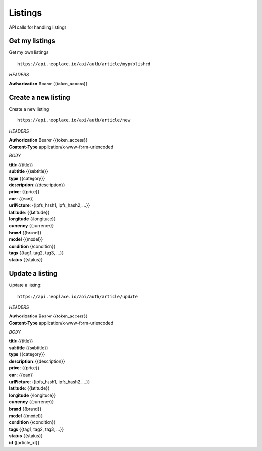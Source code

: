 ========
Listings
========

API calls for handling listings

Get my listings
~~~~~~~~~~~~~~~

Get my own listings::

    https://api.neoplace.io/api/auth/article/mypublished

*HEADERS*

**Authorization** Bearer {{token_access}}

Create a new listing
~~~~~~~~~~~~~~~~~~~~

Create a new listing::

    https://api.neoplace.io/api/auth/article/new

*HEADERS*

| **Authorization** Bearer {{token_access}}
| **Content-Type** application/x-www-form-urlencoded

*BODY*

| **title** {{title}}
| **subtitle** {{subtitle}}
| **type** {{category}}
| **description**: {{description}}
| **price**: {{price}}
| **ean**: {{ean}}
| **urlPicture**: {{ipfs_hash1, ipfs_hash2, ...}}
| **latitude**: {{latitude}}
| **longitude** {{longitude}}
| **currency** {{currency}}
| **brand** {{brand}}
| **model** {{model}}
| **condition** {{condition}}
| **tags** {{tag1, tag2, tag3, ...}}
| **status** {{status}}

Update a listing
~~~~~~~~~~~~~~~~~~~~

Update a listing::

    https://api.neoplace.io/api/auth/article/update

*HEADERS*

| **Authorization** Bearer {{token_access}}
| **Content-Type** application/x-www-form-urlencoded

*BODY*

| **title** {{title}}
| **subtitle** {{subtitle}}
| **type** {{category}}
| **description**: {{description}}
| **price**: {{price}}
| **ean**: {{ean}}
| **urlPicture**: {{ipfs_hash1, ipfs_hash2, ...}}
| **latitude**: {{latitude}}
| **longitude** {{longitude}}
| **currency** {{currency}}
| **brand** {{brand}}
| **model** {{model}}
| **condition** {{condition}}
| **tags** {{tag1, tag2, tag3, ...}}
| **status** {{status}}
| **id** {{article_id}}


